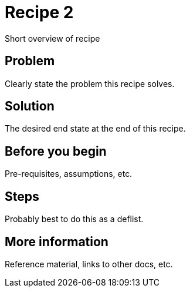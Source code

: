 [[cookbook-recipe2]]
= Recipe 2

Short overview of recipe


== Problem

Clearly state the problem this recipe solves.

== Solution

The desired end state at the end of this recipe.


== Before you begin

Pre-requisites, assumptions, etc.


== Steps

Probably best to do this as a deflist.


== More information

Reference material, links to other docs, etc.